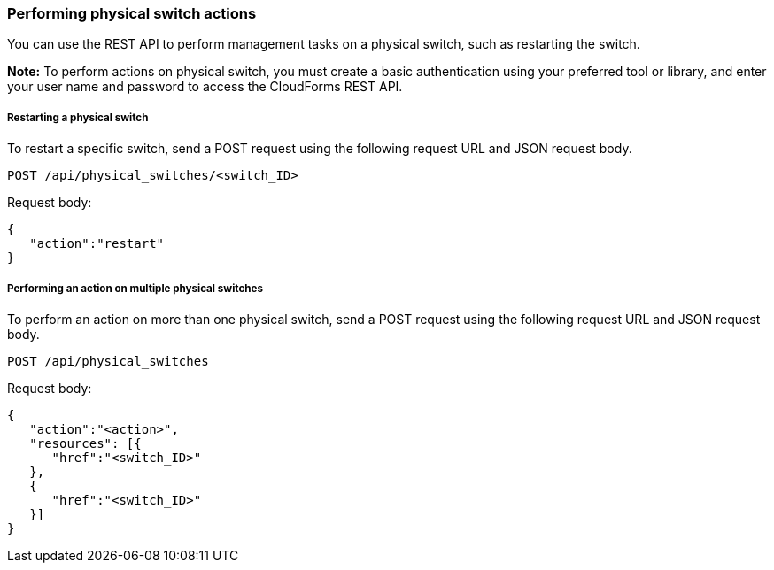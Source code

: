 === Performing physical switch actions

You can use the REST API to perform management tasks on a physical switch, such as restarting the switch.

*Note:* To perform actions on physical switch, you must create a basic authentication using your preferred tool or library, and enter your user name and password to access the CloudForms REST API.

===== Restarting a physical switch
To restart a specific switch, send a POST request using the following request URL and JSON request body.
----------------------------------------------------------------
POST /api/physical_switches/<switch_ID>
----------------------------------------------------------------

Request body:
--------------------------
{
   "action":"restart"
}
--------------------------

===== Performing an action on multiple physical switches
To perform an action on more than one physical switch, send a POST request using the following request URL and JSON request body.
-----------------------------------------------------
POST /api/physical_switches
-----------------------------------------------------

Request body:
-----------------------------
{
   "action":"<action>",
   "resources": [{
      "href":"<switch_ID>"
   }, 
   {
      "href":"<switch_ID>"
   }]
}
-----------------------------

